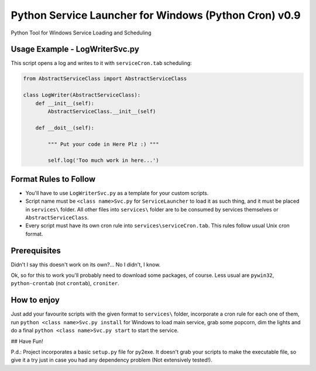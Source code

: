 Python Service Launcher for Windows (Python Cron) v0.9
======================================================
Python Tool for Windows Service Loading and Scheduling

Usage Example - LogWriterSvc.py
-------------------------------
This script opens a log and writes to it with ``serviceCron.tab`` scheduling:

.. code-block:: python

    from AbstractServiceClass import AbstractServiceClass

    class LogWriter(AbstractServiceClass):
        def __init__(self):
            AbstractServiceClass.__init__(self)

        def __doit__(self):

            """ Put your code in Here Plz :) """

            self.log('Too much work in here...')

Format Rules to Follow
----------------------
- You'll have to use ``LogWriterSvc.py`` as a template for your custom scripts.
- Script name must be ``<class name>Svc.py`` for ``ServiceLauncher`` to load it as such thing, and it must be placed in ``services\`` folder. All other files into ``services\`` folder are to be consumed by services themselves or ``AbstractServiceClass``.
- Every script must have its own cron rule into ``services\serviceCron.tab``. This rules follow usual Unix cron format.

Prerequisites
-------------
Didn't I say this doesn't work on its own?... No I didn't, I know.

Ok, so for this to work you'll probably need to download some packages, of course. Less usual are ``pywin32``, ``python-crontab`` (not ``crontab``), ``croniter``.

How to enjoy
------------
Just add your favourite scripts with the given format to ``services\`` folder, incorporate a cron rule for each one of them, run ``python <class name>Svc.py install`` for Windows to load main service, grab some popcorn, dim the lights and do a final ``python <class name>Svc.py start`` to start the service.

## Have Fun!

P.d.: Project incorporates a basic ``setup.py`` file for py2exe. It doesn't grab your scripts to make the executable file, so give it a try just in case you had any dependency problem (Not extensively tested!).